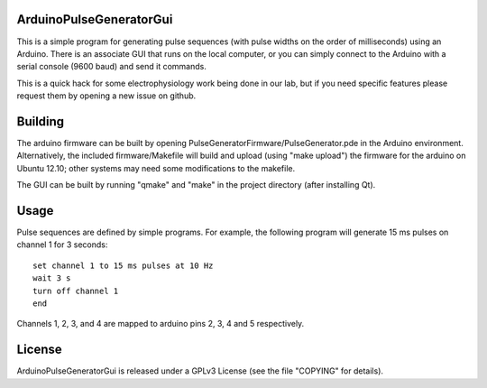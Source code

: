 ArduinoPulseGeneratorGui
========================

This is a simple program for generating pulse sequences (with pulse widths on
the order of milliseconds) using an Arduino.  There is an associate GUI that
runs on the local computer, or you can simply connect to the Arduino with a
serial console (9600 baud) and send it commands.

This is a quick hack for some electrophysiology work being done in our lab, but
if you need specific features please request them by opening a new issue on
github.


Building
========

The arduino firmware can be built by opening
PulseGeneratorFirmware/PulseGenerator.pde in the Arduino environment.
Alternatively, the included firmware/Makefile will build and upload (using
"make upload") the firmware for the arduino on Ubuntu 12.10; other systems
may need some modifications to the makefile.

The GUI can be built by running "qmake" and "make" in the project directory
(after installing Qt).


Usage
=====

Pulse sequences are defined by simple programs.  For example, the following
program will generate 15 ms pulses on channel 1 for 3 seconds::

    set channel 1 to 15 ms pulses at 10 Hz
    wait 3 s
    turn off channel 1
    end

Channels 1, 2, 3, and 4 are mapped to arduino pins 2, 3, 4 and 5
respectively.


License
=======

ArduinoPulseGeneratorGui is released under a GPLv3 License (see the file
"COPYING" for details).

